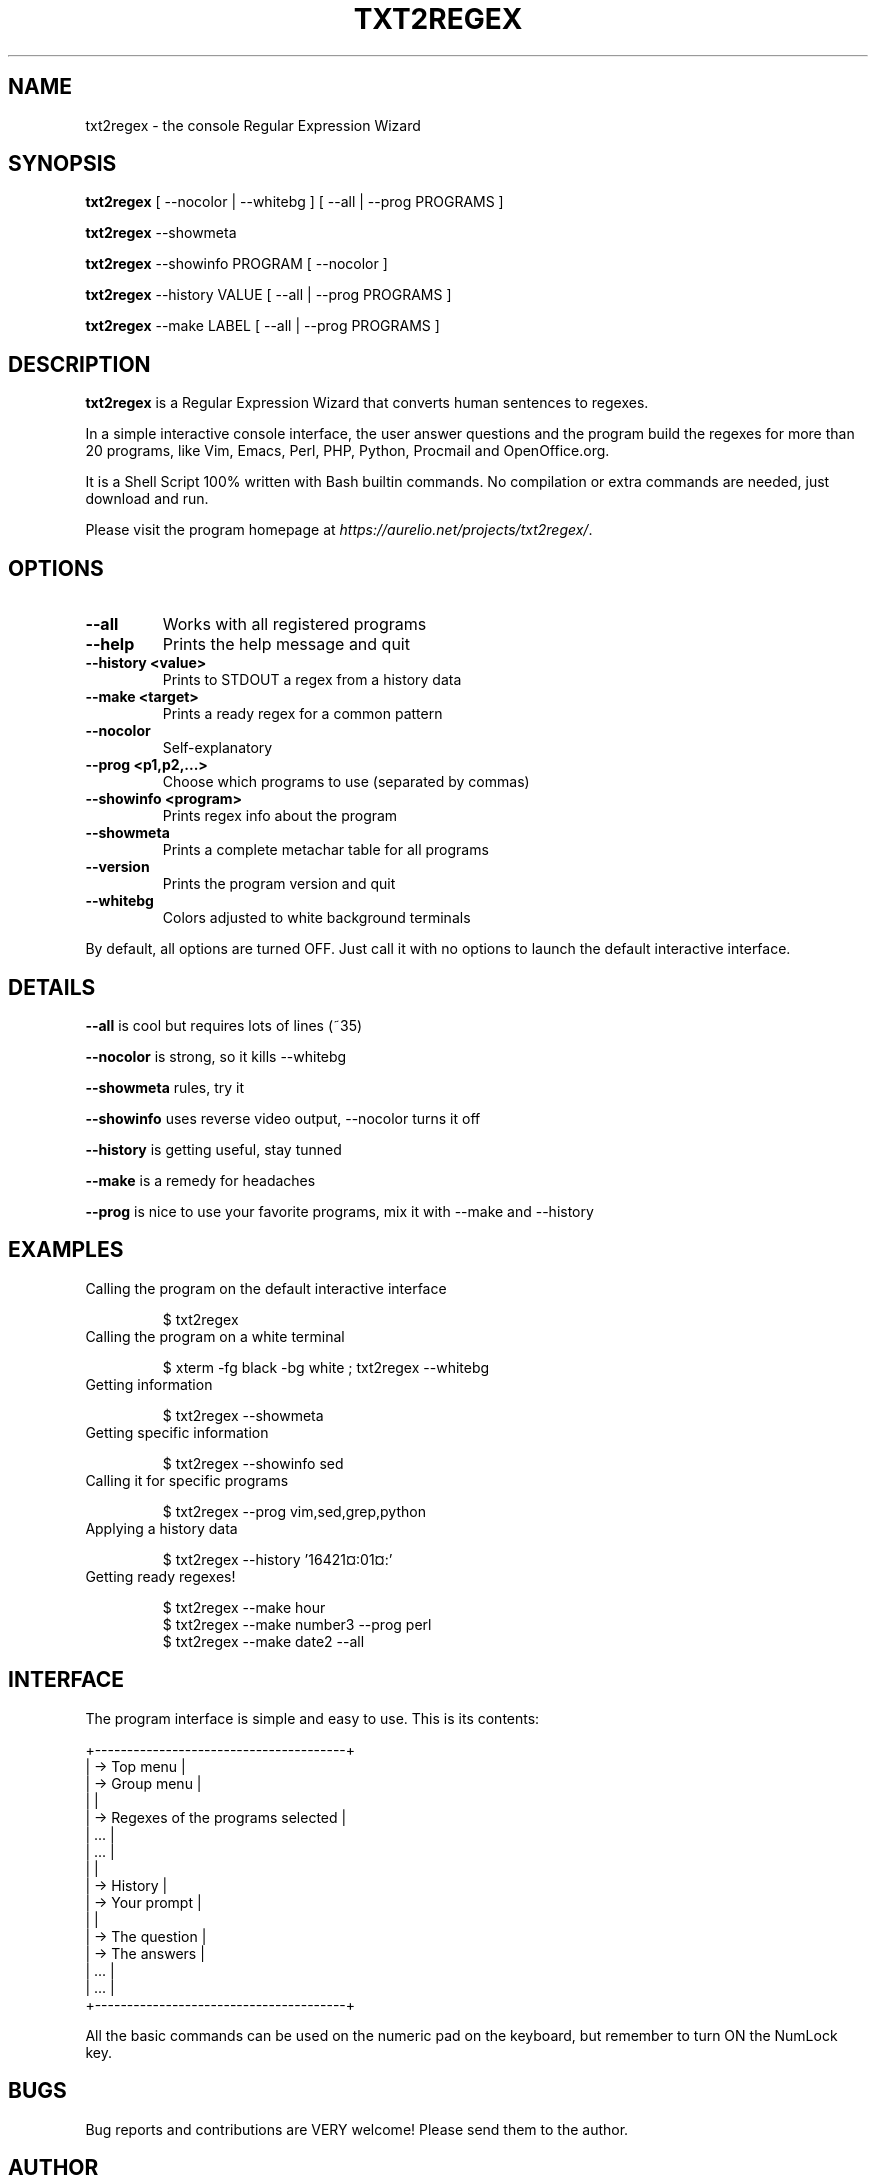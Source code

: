 .TH "TXT2REGEX" 1 "September, 28th - 2004" ""

.SH NAME
.P
txt2regex \- the console Regular Expression Wizard
.SH SYNOPSIS
.P
\fBtxt2regex\fR [ \-\-nocolor | \-\-whitebg ] [ \-\-all | \-\-prog PROGRAMS ]
.P
\fBtxt2regex\fR \-\-showmeta
.P
\fBtxt2regex\fR \-\-showinfo PROGRAM [ \-\-nocolor ]
.P
\fBtxt2regex\fR \-\-history VALUE [ \-\-all | \-\-prog PROGRAMS ]
.P
\fBtxt2regex\fR \-\-make LABEL [ \-\-all | \-\-prog PROGRAMS ]
.SH DESCRIPTION
.P
\fBtxt2regex\fR is a Regular Expression Wizard that converts human
sentences to regexes.
.P
In a simple interactive console interface, the user answer questions
and the program build the regexes for more than 20 programs, like Vim,
Emacs, Perl, PHP, Python, Procmail and OpenOffice.org.
.P
It is a Shell Script 100% written with Bash builtin commands. No
compilation or extra commands are needed, just download and run.
.P
Please visit the program homepage at
\fIhttps://aurelio.net/projects/txt2regex/\fR.
.SH OPTIONS

.TP
\fB\-\-all\fR
Works with all registered programs

.TP
\fB\-\-help\fR
Prints the help message and quit

.TP
\fB\-\-history <value>\fR
Prints to STDOUT a regex from a history data

.TP
\fB\-\-make <target>\fR
Prints a ready regex for a common pattern

.TP
\fB\-\-nocolor\fR
Self\-explanatory

.TP
\fB\-\-prog <p1,p2,...>\fR
Choose which programs to use (separated by commas)

.TP
\fB\-\-showinfo <program>\fR
Prints regex info about the program

.TP
\fB\-\-showmeta\fR
Prints a complete metachar table for all programs

.TP
\fB\-\-version\fR
Prints the program version and quit

.TP
\fB\-\-whitebg\fR
Colors adjusted to white background terminals

.P
By default, all options are turned OFF. Just call it with no options
to launch the default interactive interface.
.SH DETAILS
.P
\fB\-\-all\fR is cool but requires lots of lines (~35)
.P
\fB\-\-nocolor\fR is strong, so it kills \-\-whitebg
.P
\fB\-\-showmeta\fR rules, try it
.P
\fB\-\-showinfo\fR uses reverse video output, \-\-nocolor turns it off
.P
\fB\-\-history\fR is getting useful, stay tunned
.P
\fB\-\-make\fR is a remedy for headaches
.P
\fB\-\-prog\fR is nice to use your favorite programs, mix it with \-\-make and \-\-history
.SH EXAMPLES

.TP
Calling the program on the default interactive interface

.nf
$ txt2regex
.fi



.TP
Calling the program on a white terminal

.nf
$ xterm -fg black -bg white ; txt2regex --whitebg
.fi



.TP
Getting information

.nf
$ txt2regex --showmeta
.fi



.TP
Getting specific information

.nf
$ txt2regex --showinfo sed
.fi



.TP
Calling it for specific programs

.nf
$ txt2regex --prog vim,sed,grep,python
.fi



.TP
Applying a history data

.nf
$ txt2regex --history '16421¤:01¤:'
.fi



.TP
Getting ready regexes!

.nf
$ txt2regex --make hour
$ txt2regex --make number3 --prog perl
$ txt2regex --make date2 --all
.fi



.SH INTERFACE
.P
The program interface is simple and easy to use. This is its contents:

.nf
       +---------------------------------------+
       | -> Top menu                           |
       | -> Group menu                         |
       |                                       |
       | -> Regexes of the programs selected   |
       |    ...                                |
       |    ...                                |
       |                                       |
       | -> History                            |
       | -> Your prompt                        |
       |                                       |
       | -> The question                       |
       | -> The answers                        |
       |    ...                                |
       |    ...                                |
       +---------------------------------------+
.fi


.P
All the basic commands can be used on the numeric pad on the keyboard,
but remember to turn ON the NumLock key.

.TS
center, tab(^); cl.
 \fBCommand\fR^\fBDescription\fR
 \fB.\fR^Quit the program (with confirmation)
 \fB0\fR^Reset the Regular Expression
 \fB1\-9\fR^Answers the questions
 \fB*\fR^Toggles color ON/OFF
 \fB/\fR^Add/remove programs on/from the list
 \fB|\fR^Insert an alternation (where allowed)
 \fB(\fR^Open a new group (where allowed)
 \fB)\fR^Close the opened group (if any)
.TE

.SH BUGS
.P
Bug reports and contributions are VERY welcome!
Please send them to the author.
.SH AUTHOR
.P
Written and maintained by Aurelio Jargas <verde@aurelio.net>
.SH COPYRIGHT
.P
Copyright © 2000, 2001, 2002, 2003, 2004 Aurelio Marinho Jargas
.P
This is free software; see the source for copying conditions. There is
NO warranty; not even for MERCHANTABILITY or FITNESS FOR A PARTICULAR
PURPOSE.

.\" man code generated by txt2tags 3.4 (http://txt2tags.org)
.\" cmdline: txt2tags -t man man/txt2regex.t2t
